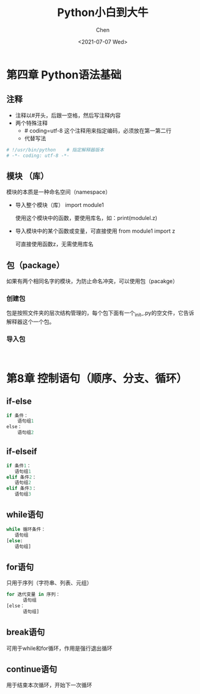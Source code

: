 #+title: Python小白到大牛
#+author: Chen
#+date:<2021-07-07 Wed>

* 第四章 Python语法基础
** 注释
- 注释以#开头，后跟一空格，然后写注释内容
- 两个特殊注释
   - # coding=utf-8
     这个注释用来指定编码，必须放在第一第二行
   - 代替写法
#+BEGIN_SRC python
# !/usr/bin/python    # 指定解释器版本
# -*- coding: utf-8 -*-
#+END_SRC
** 模块 （库）
模块的本质是一种命名空间（namespace）
- 导入整个模块（库）
  import module1

  使用这个模块中的函数，要使用库名，如：print(modulel.z)
- 导入模块中的某个函数或变量，可直接使用
  from module1 import z

  可直接使用函数z，无需使用库名
** 包（package）
如果有两个相同名字的模块，为防止命名冲突，可以使用包（pacakge）
*** 创建包
包是按照文件夹的层次结构管理的，每个包下面有一个_init_.py的空文件，它告诉解释器这个一个包。
*** 导入包
#+BEGIN_SRC pythonn

#+END_SRC

* 第8章 控制语句（顺序、分支、循环）
** if-else
#+BEGIN_SRC python
if 条件：
    语句组1
else：
    语句组2
#+END_SRC
** if-elseif 
#+BEGIN_SRC  python
if 条件1：
   语句组1
elif 条件2：
   语句组2
elif 条件3：
   语句组3
#+END_SRC

** while语句
#+BEGIN_SRC  python
while 循环条件：
   语句组
[else:
   语句组]
#+END_SRC
** for语句
只用于序列（字符串、列表、元组）
#+BEGIN_SRC python
for 迭代变量 in 序列：
      语句组
[else：
      语句组]
#+END_SRC
** break语句
可用于while和for循环，作用是强行退出循环
** continue语句
用于结束本次循环，开始下一次循环
